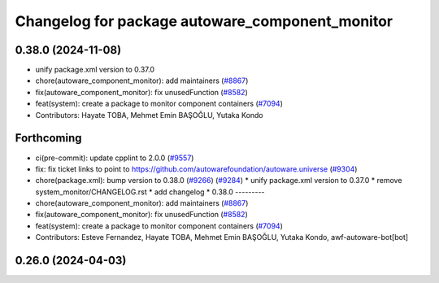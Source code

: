 ^^^^^^^^^^^^^^^^^^^^^^^^^^^^^^^^^^^^^^^^^^^^^^^^
Changelog for package autoware_component_monitor
^^^^^^^^^^^^^^^^^^^^^^^^^^^^^^^^^^^^^^^^^^^^^^^^

0.38.0 (2024-11-08)
-------------------
* unify package.xml version to 0.37.0
* chore(autoware_component_monitor): add maintainers (`#8867 <https://github.com/autowarefoundation/autoware.universe/issues/8867>`_)
* fix(autoware_component_monitor): fix unusedFunction (`#8582 <https://github.com/autowarefoundation/autoware.universe/issues/8582>`_)
* feat(system): create a package to monitor component containers (`#7094 <https://github.com/autowarefoundation/autoware.universe/issues/7094>`_)
* Contributors: Hayate TOBA, Mehmet Emin BAŞOĞLU, Yutaka Kondo

Forthcoming
-----------
* ci(pre-commit): update cpplint to 2.0.0 (`#9557 <https://github.com/tier4/autoware.universe/issues/9557>`_)
* fix: fix ticket links to point to https://github.com/autowarefoundation/autoware.universe (`#9304 <https://github.com/tier4/autoware.universe/issues/9304>`_)
* chore(package.xml): bump version to 0.38.0 (`#9266 <https://github.com/tier4/autoware.universe/issues/9266>`_) (`#9284 <https://github.com/tier4/autoware.universe/issues/9284>`_)
  * unify package.xml version to 0.37.0
  * remove system_monitor/CHANGELOG.rst
  * add changelog
  * 0.38.0
  ---------
* chore(autoware_component_monitor): add maintainers (`#8867 <https://github.com/tier4/autoware.universe/issues/8867>`_)
* fix(autoware_component_monitor): fix unusedFunction (`#8582 <https://github.com/tier4/autoware.universe/issues/8582>`_)
* feat(system): create a package to monitor component containers (`#7094 <https://github.com/tier4/autoware.universe/issues/7094>`_)
* Contributors: Esteve Fernandez, Hayate TOBA, Mehmet Emin BAŞOĞLU, Yutaka Kondo, awf-autoware-bot[bot]

0.26.0 (2024-04-03)
-------------------
